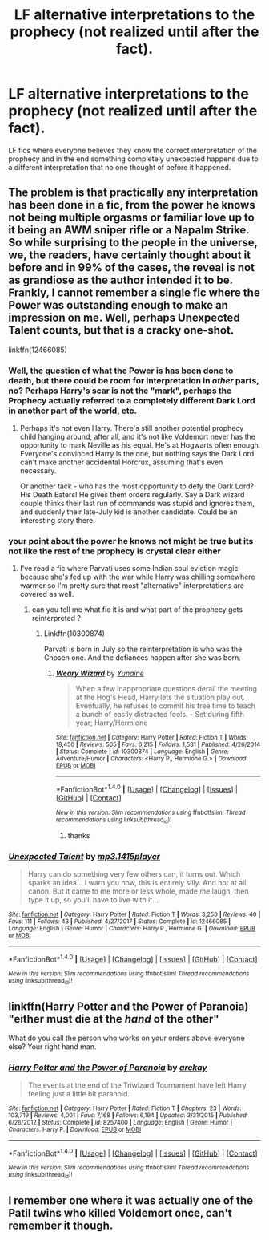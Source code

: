 #+TITLE: LF alternative interpretations to the prophecy (not realized until after the fact).

* LF alternative interpretations to the prophecy (not realized until after the fact).
:PROPERTIES:
:Author: nounusednames
:Score: 3
:DateUnix: 1517840810.0
:DateShort: 2018-Feb-05
:FlairText: Request
:END:
LF fics where everyone believes they know the correct interpretation of the prophecy and in the end something completely unexpected happens due to a different interpretation that no one thought of before it happened.


** The problem is that practically any interpretation has been done in a fic, from the power he knows not being multiple orgasms or familiar love up to it being an AWM sniper rifle or a Napalm Strike. So while surprising to the people in the universe, we, the readers, have certainly thought about it before and in 99% of the cases, the reveal is not as grandiose as the author intended it to be. Frankly, I cannot remember a single fic where the Power was outstanding enough to make an impression on me. Well, perhaps Unexpected Talent counts, but that is a cracky one-shot.

linkffn(12466085)
:PROPERTIES:
:Author: Hellstrike
:Score: 4
:DateUnix: 1517843761.0
:DateShort: 2018-Feb-05
:END:

*** Well, the question of what the Power is has been done to death, but there could be room for interpretation in /other/ parts, no? Perhaps Harry's scar is not the "mark", perhaps the Prophecy actually referred to a completely different Dark Lord in another part of the world, etc.
:PROPERTIES:
:Author: Achille-Talon
:Score: 3
:DateUnix: 1517853523.0
:DateShort: 2018-Feb-05
:END:

**** Perhaps it's not even Harry. There's still another potential prophecy child hanging around, after all, and it's not like Voldemort never has the opportunity to mark Neville as his equal. He's at Hogwarts often enough. Everyone's convinced Harry is the one, but nothing says the Dark Lord can't make another accidental Horcrux, assuming that's even necessary.

Or another tack - who has the most opportunity to defy the Dark Lord? His Death Eaters! He gives them orders regularly. Say a Dark wizard couple thinks their last run of commands was stupid and ignores them, and suddenly their late-July kid is another candidate. Could be an interesting story there.
:PROPERTIES:
:Author: Kjartan_Aurland
:Score: 5
:DateUnix: 1517867728.0
:DateShort: 2018-Feb-06
:END:


*** your point about the power he knows not might be true but its not like the rest of the prophecy is crystal clear either
:PROPERTIES:
:Author: natus92
:Score: 2
:DateUnix: 1517851694.0
:DateShort: 2018-Feb-05
:END:

**** I've read a fic where Parvati uses some Indian soul eviction magic because she's fed up with the war while Harry was chilling somewhere warmer so I'm pretty sure that most "alternative" interpretations are covered as well.
:PROPERTIES:
:Author: Hellstrike
:Score: 2
:DateUnix: 1517869190.0
:DateShort: 2018-Feb-06
:END:

***** can you tell me what fic it is and what part of the prophecy gets reinterpreted ?
:PROPERTIES:
:Author: natus92
:Score: 1
:DateUnix: 1518018338.0
:DateShort: 2018-Feb-07
:END:

****** Linkffn(10300874)

Parvati is born in July so the reinterpretation is who was the Chosen one. And the defiances happen after she was born.
:PROPERTIES:
:Author: Hellstrike
:Score: 2
:DateUnix: 1518033486.0
:DateShort: 2018-Feb-07
:END:

******* [[http://www.fanfiction.net/s/10300874/1/][*/Weary Wizard/*]] by [[https://www.fanfiction.net/u/1335478/Yunaine][/Yunaine/]]

#+begin_quote
  When a few inappropriate questions derail the meeting at the Hog's Head, Harry lets the situation play out. Eventually, he refuses to commit his free time to teach a bunch of easily distracted fools. - Set during fifth year; Harry/Hermione
#+end_quote

^{/Site/: [[http://www.fanfiction.net/][fanfiction.net]] *|* /Category/: Harry Potter *|* /Rated/: Fiction T *|* /Words/: 18,450 *|* /Reviews/: 505 *|* /Favs/: 6,215 *|* /Follows/: 1,581 *|* /Published/: 4/26/2014 *|* /Status/: Complete *|* /id/: 10300874 *|* /Language/: English *|* /Genre/: Adventure/Humor *|* /Characters/: <Harry P., Hermione G.> *|* /Download/: [[http://www.ff2ebook.com/old/ffn-bot/index.php?id=10300874&source=ff&filetype=epub][EPUB]] or [[http://www.ff2ebook.com/old/ffn-bot/index.php?id=10300874&source=ff&filetype=mobi][MOBI]]}

--------------

*FanfictionBot*^{1.4.0} *|* [[[https://github.com/tusing/reddit-ffn-bot/wiki/Usage][Usage]]] | [[[https://github.com/tusing/reddit-ffn-bot/wiki/Changelog][Changelog]]] | [[[https://github.com/tusing/reddit-ffn-bot/issues/][Issues]]] | [[[https://github.com/tusing/reddit-ffn-bot/][GitHub]]] | [[[https://www.reddit.com/message/compose?to=tusing][Contact]]]

^{/New in this version: Slim recommendations using/ ffnbot!slim! /Thread recommendations using/ linksub(thread_id)!}
:PROPERTIES:
:Author: FanfictionBot
:Score: 1
:DateUnix: 1518033515.0
:DateShort: 2018-Feb-07
:END:

******** thanks
:PROPERTIES:
:Author: natus92
:Score: 1
:DateUnix: 1518191578.0
:DateShort: 2018-Feb-09
:END:


*** [[http://www.fanfiction.net/s/12466085/1/][*/Unexpected Talent/*]] by [[https://www.fanfiction.net/u/8886156/mp3-1415player][/mp3.1415player/]]

#+begin_quote
  Harry can do something very few others can, it turns out. Which sparks an idea... I warn you now, this is entirely silly. And not at all canon. But it came to me more or less whole, made me laugh, then type it up, so you'll have to live with it...
#+end_quote

^{/Site/: [[http://www.fanfiction.net/][fanfiction.net]] *|* /Category/: Harry Potter *|* /Rated/: Fiction T *|* /Words/: 3,250 *|* /Reviews/: 40 *|* /Favs/: 111 *|* /Follows/: 43 *|* /Published/: 4/27/2017 *|* /Status/: Complete *|* /id/: 12466085 *|* /Language/: English *|* /Genre/: Humor *|* /Characters/: Harry P., Hermione G. *|* /Download/: [[http://www.ff2ebook.com/old/ffn-bot/index.php?id=12466085&source=ff&filetype=epub][EPUB]] or [[http://www.ff2ebook.com/old/ffn-bot/index.php?id=12466085&source=ff&filetype=mobi][MOBI]]}

--------------

*FanfictionBot*^{1.4.0} *|* [[[https://github.com/tusing/reddit-ffn-bot/wiki/Usage][Usage]]] | [[[https://github.com/tusing/reddit-ffn-bot/wiki/Changelog][Changelog]]] | [[[https://github.com/tusing/reddit-ffn-bot/issues/][Issues]]] | [[[https://github.com/tusing/reddit-ffn-bot/][GitHub]]] | [[[https://www.reddit.com/message/compose?to=tusing][Contact]]]

^{/New in this version: Slim recommendations using/ ffnbot!slim! /Thread recommendations using/ linksub(thread_id)!}
:PROPERTIES:
:Author: FanfictionBot
:Score: 1
:DateUnix: 1517843793.0
:DateShort: 2018-Feb-05
:END:


** linkffn(Harry Potter and the Power of Paranoia) "either must die at the /hand/ of the other"

What do you call the person who works on your orders above everyone else? Your right hand man.
:PROPERTIES:
:Author: Jahoan
:Score: 2
:DateUnix: 1517899805.0
:DateShort: 2018-Feb-06
:END:

*** [[http://www.fanfiction.net/s/8257400/1/][*/Harry Potter and the Power of Paranoia/*]] by [[https://www.fanfiction.net/u/2712218/arekay][/arekay/]]

#+begin_quote
  The events at the end of the Triwizard Tournament have left Harry feeling just a little bit paranoid.
#+end_quote

^{/Site/: [[http://www.fanfiction.net/][fanfiction.net]] *|* /Category/: Harry Potter *|* /Rated/: Fiction T *|* /Chapters/: 23 *|* /Words/: 103,719 *|* /Reviews/: 4,001 *|* /Favs/: 7,168 *|* /Follows/: 6,194 *|* /Updated/: 3/31/2015 *|* /Published/: 6/26/2012 *|* /Status/: Complete *|* /id/: 8257400 *|* /Language/: English *|* /Genre/: Humor *|* /Characters/: Harry P. *|* /Download/: [[http://www.ff2ebook.com/old/ffn-bot/index.php?id=8257400&source=ff&filetype=epub][EPUB]] or [[http://www.ff2ebook.com/old/ffn-bot/index.php?id=8257400&source=ff&filetype=mobi][MOBI]]}

--------------

*FanfictionBot*^{1.4.0} *|* [[[https://github.com/tusing/reddit-ffn-bot/wiki/Usage][Usage]]] | [[[https://github.com/tusing/reddit-ffn-bot/wiki/Changelog][Changelog]]] | [[[https://github.com/tusing/reddit-ffn-bot/issues/][Issues]]] | [[[https://github.com/tusing/reddit-ffn-bot/][GitHub]]] | [[[https://www.reddit.com/message/compose?to=tusing][Contact]]]

^{/New in this version: Slim recommendations using/ ffnbot!slim! /Thread recommendations using/ linksub(thread_id)!}
:PROPERTIES:
:Author: FanfictionBot
:Score: 1
:DateUnix: 1517899817.0
:DateShort: 2018-Feb-06
:END:


** I remember one where it was actually one of the Patil twins who killed Voldemort once, can't remember it though.
:PROPERTIES:
:Score: 1
:DateUnix: 1518294927.0
:DateShort: 2018-Feb-11
:END:
